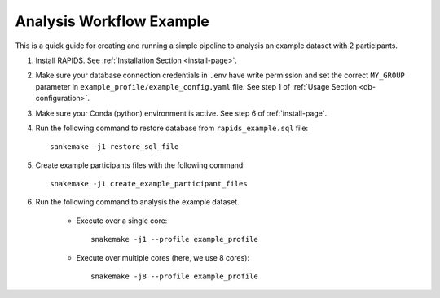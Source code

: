 .. _analysis-workflow-example

Analysis Workflow Example
==========================

This is a quick guide for creating and running a simple pipeline to analysis an example dataset with 2 participants.

#. Install RAPIDS. See :ref:`Installation Section <install-page>`.

#. Make sure your database connection credentials in ``.env`` have write permission and set the correct ``MY_GROUP`` parameter in ``example_profile/example_config.yaml`` file. See step 1 of :ref:`Usage Section <db-configuration>`.

#. Make sure your Conda (python) environment is active. See step 6 of :ref:`install-page`.

#. Run the following command to restore database from ``rapids_example.sql`` file::

    sankemake -j1 restore_sql_file


#. Create example participants files with the following command::

    snakemake -j1 create_example_participant_files

#. Run the following command to analysis the example dataset.

    - Execute over a single core::

        snakemake -j1 --profile example_profile

    - Execute over multiple cores (here, we use 8 cores)::
    
        snakemake -j8 --profile example_profile

